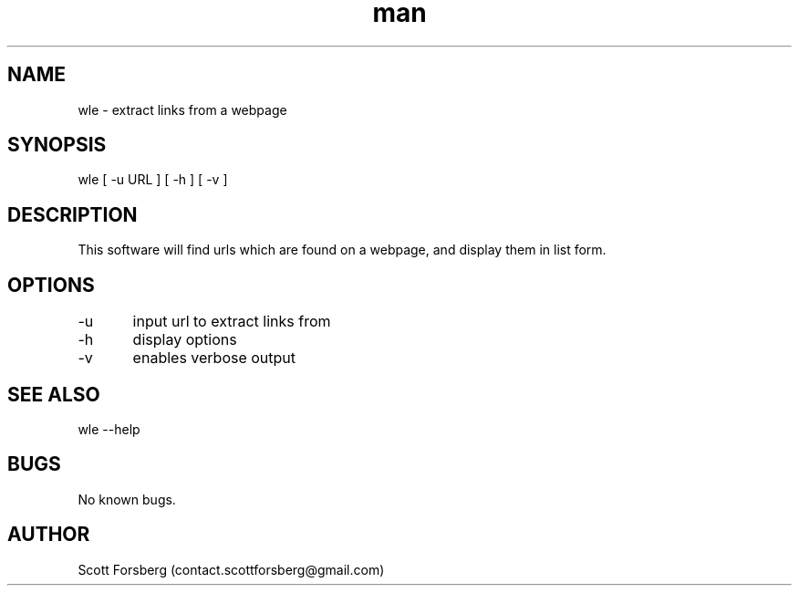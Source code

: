 .\" Manpage for wle.
.\" Contact contact.scottforsberg@gmail.com.
.TH man 8 "08 Jun 2019" ".3" "wle man page"
.SH NAME
wle \- extract links from a webpage
.SH SYNOPSIS
wle [ -u URL ] [ -h ] [ -v ]
.SH DESCRIPTION
This software will find urls which are found on a webpage, and display them in list form.
.SH OPTIONS
-u	input url to extract links from

-h 	display options

-v 	enables verbose output
.SH SEE ALSO
wle --help
.SH BUGS
No known bugs.
.SH AUTHOR
Scott Forsberg (contact.scottforsberg@gmail.com)
